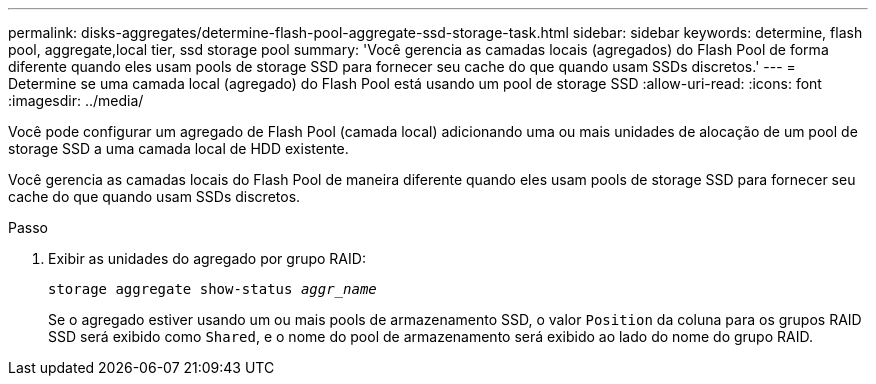 ---
permalink: disks-aggregates/determine-flash-pool-aggregate-ssd-storage-task.html 
sidebar: sidebar 
keywords: determine, flash pool, aggregate,local tier, ssd storage pool 
summary: 'Você gerencia as camadas locais (agregados) do Flash Pool de forma diferente quando eles usam pools de storage SSD para fornecer seu cache do que quando usam SSDs discretos.' 
---
= Determine se uma camada local (agregado) do Flash Pool está usando um pool de storage SSD
:allow-uri-read: 
:icons: font
:imagesdir: ../media/


[role="lead"]
Você pode configurar um agregado de Flash Pool (camada local) adicionando uma ou mais unidades de alocação de um pool de storage SSD a uma camada local de HDD existente.

Você gerencia as camadas locais do Flash Pool de maneira diferente quando eles usam pools de storage SSD para fornecer seu cache do que quando usam SSDs discretos.

.Passo
. Exibir as unidades do agregado por grupo RAID:
+
`storage aggregate show-status _aggr_name_`

+
Se o agregado estiver usando um ou mais pools de armazenamento SSD, o valor `Position` da coluna para os grupos RAID SSD será exibido como `Shared`, e o nome do pool de armazenamento será exibido ao lado do nome do grupo RAID.


